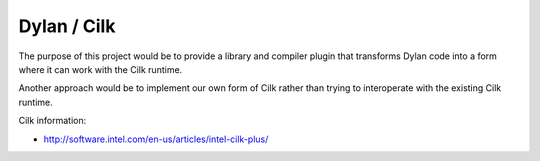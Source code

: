 ============
Dylan / Cilk
============

The purpose of this project would be to provide a library and compiler
plugin that transforms Dylan code into a form where it can work with the
Cilk runtime.

Another approach would be to implement our own form of Cilk rather than
trying to interoperate with the existing Cilk runtime.

Cilk information:

- http://software.intel.com/en-us/articles/intel-cilk-plus/
